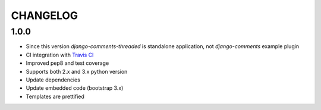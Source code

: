 =========
CHANGELOG
=========

1.0.0
-----

* Since this version `django-comments-threaded` is standalone application, not `django-comments` example plugin
* CI integration with `Travis CI <https://travis-ci.org>`_
* Improved pep8 and test coverage
* Supports both 2.x and 3.x python version
* Update dependencies
* Update embedded code (bootstrap 3.x)
* Templates are prettified

